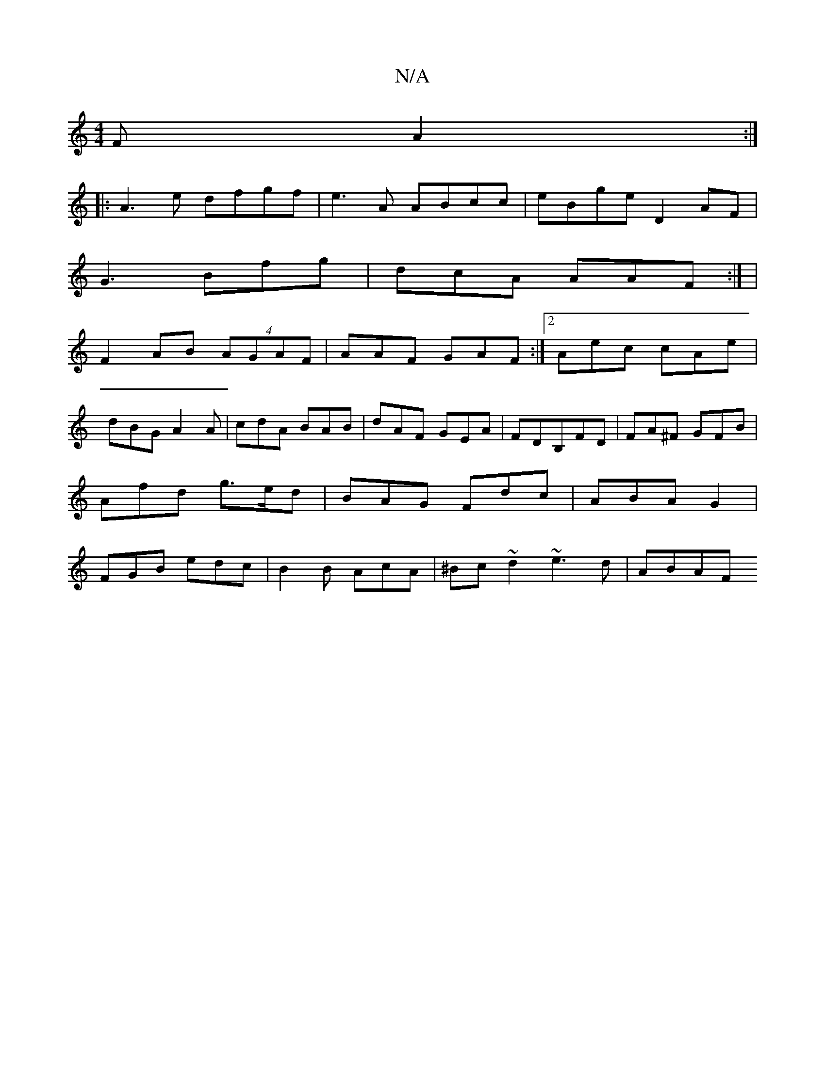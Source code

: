 X:1
T:N/A
M:4/4
R:N/A
K:Cmajor
,F A2:|
|: A3e dfgf| e3 A ABcc|eBge D2 AF|
G3 Bfg|dcA AAF:| |
F2AB (4AGAF | AAF GAF:|2 Aec cAe|
dBG A2A|cdA BAB|dAF GEA|FDB,FD | FA^F GFB |A’fd g>ed | BAG Fdc|ABA G2|FGB edc |B2B AcA|^Bc~d2 ~e3d|ABAF 